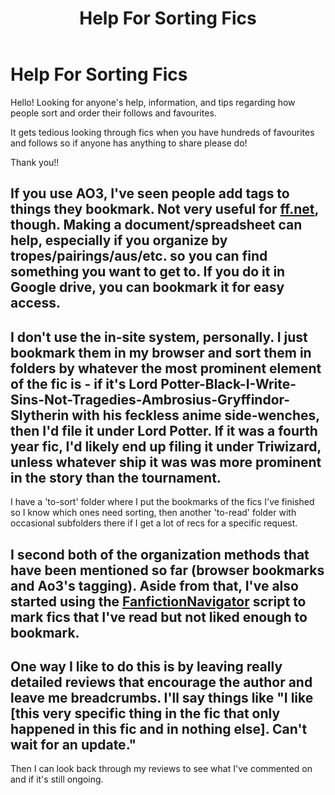 #+TITLE: Help For Sorting Fics

* Help For Sorting Fics
:PROPERTIES:
:Score: 3
:DateUnix: 1586961466.0
:DateShort: 2020-Apr-15
:FlairText: Discussion
:END:
Hello! Looking for anyone's help, information, and tips regarding how people sort and order their follows and favourites.

It gets tedious looking through fics when you have hundreds of favourites and follows so if anyone has anything to share please do!

Thank you!!


** If you use AO3, I've seen people add tags to things they bookmark. Not very useful for [[https://ff.net][ff.net]], though. Making a document/spreadsheet can help, especially if you organize by tropes/pairings/aus/etc. so you can find something you want to get to. If you do it in Google drive, you can bookmark it for easy access.
:PROPERTIES:
:Author: tragicHoratio
:Score: 3
:DateUnix: 1586968289.0
:DateShort: 2020-Apr-15
:END:


** I don't use the in-site system, personally. I just bookmark them in my browser and sort them in folders by whatever the most prominent element of the fic is - if it's Lord Potter-Black-I-Write-Sins-Not-Tragedies-Ambrosius-Gryffindor-Slytherin with his feckless anime side-wenches, then I'd file it under Lord Potter. If it was a fourth year fic, I'd likely end up filing it under Triwizard, unless whatever ship it was was more prominent in the story than the tournament.

I have a 'to-sort' folder where I put the bookmarks of the fics I've finished so I know which ones need sorting, then another 'to-read' folder with occasional subfolders there if I get a lot of recs for a specific request.
:PROPERTIES:
:Author: Avalon1632
:Score: 3
:DateUnix: 1586969722.0
:DateShort: 2020-Apr-15
:END:


** I second both of the organization methods that have been mentioned so far (browser bookmarks and Ao3's tagging). Aside from that, I've also started using the [[https://greasyfork.org/en/scripts/25670-fanfictionnavigator][FanfictionNavigator]] script to mark fics that I've read but not liked enough to bookmark.
:PROPERTIES:
:Author: chiruochiba
:Score: 3
:DateUnix: 1586977947.0
:DateShort: 2020-Apr-15
:END:


** One way I like to do this is by leaving really detailed reviews that encourage the author and leave me breadcrumbs. I'll say things like "I like [this very specific thing in the fic that only happened in this fic and in nothing else]. Can't wait for an update."

Then I can look back through my reviews to see what I've commented on and if it's still ongoing.
:PROPERTIES:
:Author: LondonFoggie
:Score: 2
:DateUnix: 1587019081.0
:DateShort: 2020-Apr-16
:END:

